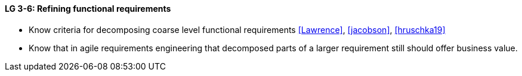 

// tag::DE[]

// end::DE[]

// tag::EN[]
[[LG-3-6]]
==== LG 3-6: Refining functional requirements

* Know criteria for decomposing coarse level functional requirements <<Lawrence>>, <<jacobson>>, <<hruschka19>>
* Know that in agile requirements engineering that decomposed parts of a larger requirement still should offer business value.


// end::EN[]

// tag::REMARK[]
// end::REMARK[]
